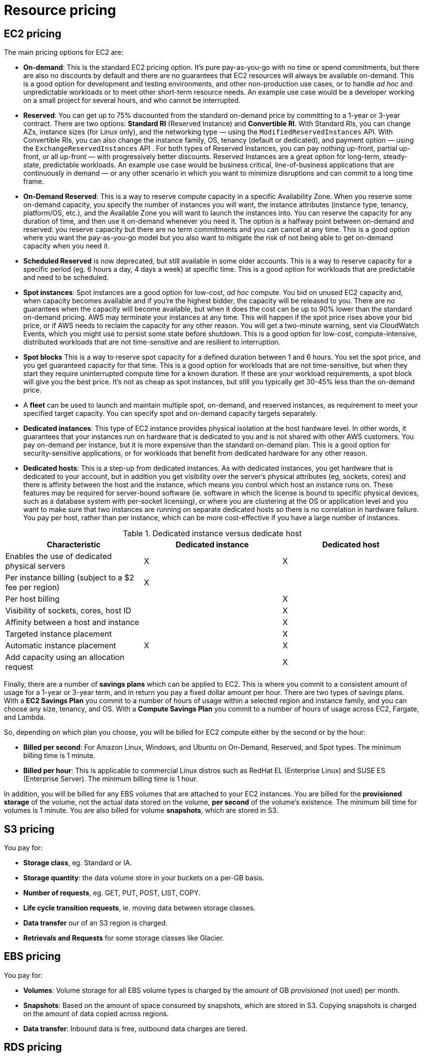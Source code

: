 = Resource pricing

== EC2 pricing

The main pricing options for EC2 are:

* *On-demand*: This is the standard EC2 pricing option. It's pure pay-as-you-go with no time or spend commitments, but there are also no discounts by default and there are no guarantees that EC2 resources will always be available on-demand. This is a good option for development and testing environments, and other non-production use cases, or to handle _ad hoc_ and unpredictable workloads or to meet other short-term resource needs. An example use case would be a developer working on a small project for several hours, and who cannot be interrupted.

* *Reserved*: You can get up to 75% discounted from the standard on-demand price by committing to a 1-year or 3-year contract. There are two options: *Standard RI* (Reserved Instance) and *Convertible RI*. With Standard RIs, you can change AZs, instance sizes (for Linux only), and the networking type — using the `ModifiedReservedInstances` API. With Convertible RIs, you can also change the instance family, OS, tenancy (default or dedicated), and payment option — using the `ExchangeReservedInstances` API . For both types of Reserved Instances, you can pay nothing up-front, partial up-front, or all up-front — with progressively better discounts. Reserved Instances are a great option for long-term, steady-state, predictable workloads. An example use case would be business critical, line-of-business applications that are continuously in demand — or any other scenario in which you want to minimize disruptions and can commit to a long time frame.

* *On-Demand Reserved*: This is a way to reserve compute capacity in a specific Availability Zone. When you reserve some on-demand capacity, you specify the number of instances you will want, the instance attributes (instance type, tenancy, platform/OS, etc.), and the Available Zone you will want to launch the instances into. You can reserve the capacity for any duration of time, and then use it on-demand whenever you need it. The option is a halfway point between on-demand and reserved: you reserve capacity but there are no term commitments and you can cancel at any time. This is a good option where you want the pay-as-you-go model but you also want to mitigate the risk of not being able to get on-demand capacity when you need it.

* *Scheduled Reserved* is now deprecated, but still available in some older accounts. This is a way to reserve capacity for a specific period (eg. 6 hours a day, 4 days a week) at specific time. This is a good option for workloads that are predictable and need to be scheduled.

* *Spot instances*: Spot instances are a good option for low-cost, _ad hoc_ compute. You bid on unused EC2 capacity and, when capacity becomes available and if you're the highest bidder, the capacity will be released to you. There are no guarantees when the capacity will become available, but when it does the cost can be up to 90% lower than the standard on-demand pricing. AWS may terminate your instances at any time. This will happen if the spot price rises above your bid price, or if AWS needs to reclaim the capacity for any other reason. You will get a two-minute warning, sent via CloudWatch Events, which you might use to persist some state before shutdown. This is a good option for low-cost, compute-intensive, distributed workloads that are not time-sensitive and are resilient to interruption.

* *Spot blocks* This is a way to reserve spot capacity for a defined duration between 1 and 6 hours. You set the spot price, and you get guaranteed capacity for that time. This is a good option for workloads that are not time-sensitive, but when they start they require uninterrupted compute time for a known duration. If these are your workload requirements, a spot block will give you the best price. It's not as cheap as spot instances, but still you typically get 30-45% less than the on-demand price.

* A *fleet* can be used to launch and maintain multiple spot, on-demand, and reserved instances, as requirement to meet your specified target capacity. You can specify spot and on-demand capacity targets separately.

* *Dedicated instances*: This type of EC2 instance provides physical isolation at the host hardware level. In other words, it guarantees that your instances run on hardware that is dedicated to you and is not shared with other AWS customers. You pay on-demand per instance, but it is more expensive than the standard on-demand plan. This is a good option for security-sensitive applications, or for workloads that benefit from dedicated hardware for any other reason.

* *Dedicated hosts*: This is a step-up from dedicated instances. As with dedicated instances, you get hardware that is dedicated to your account, but in addition you get visibility over the server's physical attributes (eg, sockets, cores) and there is affinity between the host and the instance, which means you control which host an instance runs on. These features may be required for server-bound software (ie. software in which the license is bound to specific physical devices, such as a database system with per-socket licensing), or where you are clustering at the OS or application level and you want to make sure that two instances are running on separate dedicated hosts so there is no correlation in hardware failure. You pay per host, rather than per instance, which can be more cost-effective if you have a large number of instances.

.Dedicated instance versus dedicate host
|===
|Characteristic |Dedicated instance |Dedicated host

|Enables the use of dedicated physical servers
|X
|X

|Per instance billing (subject to a $2 fee per region)
|X
|

|Per host billing
|
|X

|Visibility of sockets, cores, host ID
|
|X

|Affinity between a host and instance
|
|X

|Targeted instance placement
|
|X

|Automatic instance placement
|X
|X

|Add capacity using an allocation request
|
|X
|===

Finally, there are a number of *savings plans* which can be applied to EC2. This is where you commit to a consistent amount of usage for a 1-year or 3-year term, and in return you pay a fixed dollar amount per hour. There are two types of savings plans. With a *EC2 Savings Plan* you commit to a number of hours of usage within a selected region and instance family, and you can choose any size, tenancy, and OS. With a *Compute Savings Plan* you commit to a number of hours of usage across EC2, Fargate, and Lambda.

So, depending on which plan you choose, you will be billed for EC2 compute either by the second or by the hour:

* *Billed per second*: For Amazon Linux, Windows, and Ubuntu on On-Demand, Reserved, and Spot types. The minimum billing time is 1 minute.

* *Billed per hour*: This is applicable to commercial Linux distros such as RedHat EL (Enterprise Linux) and SUSE ES (Enterprise Server). The minimum billing time is 1 hour.

In addition, you will be billed for any EBS volumes that are attached to your EC2 instances. You are billed for the *provisioned storage* of the volume, not the actual data stored on the volume, *per second* of the volume's existence. The minimum bill time for volumes is 1 minute. You are also billed for volume *snapshots*, which are stored in S3.

== S3 pricing

You pay for:

* *Storage class*, eg. Standard or IA.
* *Storage quantity*: the data volume store in your buckets on a per-GB basis.
* *Number of requests*, eg. GET, PUT, POST, LIST, COPY.
* *Life cycle transition requests*, ie. moving data between storage classes.
* *Data transfer* our of an S3 region is charged.
* *Retrievals and Requests* for some storage classes like Glacier.

== EBS pricing

You pay for:

* *Volumes*: Volume storage for all EBS volume types is charged by the amount of GB _provisioned_ (not used) per month.
* *Snapshots*: Based on the amount of space consumed by snapshots, which are stored in S3. Copying snapshots is charged on the amount of data copied across regions.
* *Data transfer*: Inbound data is free, outbound data charges are tiered.

== RDS pricing

You pay for:

* *Clock hours of server uptime*, ie. the amount of time the DB instance is running.
* *Database characteristics*, eg. database engine, size and memory class.
* *Database purchase type*, eg. on-demand, reserved.
* The *number of database instances*.
* *Provisioned storage*. Backup is included up to 100% of the size of the DB.
* *Additional storage*: The amount of storage in addition to the provisioned storage is charged per GB per month.
* *Requests*: The number of input and output requests to the DB.
* *Deployment type*: Single AZ or Multi-AZ.
* *Reserved Instances*: RDS RIs can be purchased with no up-front, partial up-front, or all up-front terms.

== DynamoDB pricing

You pay for:

* Reading, writing, and storing data.
* For *on-demand capacity mode*, you are charged only for reads and writes, and there's no need to specify how much capacity is required. This is a good option for unpredictable workloads.
* For *provisioned capacity mode*, where you specify the number of reads and write per second. It can use auto-scaling. This is good for predictable workloads, and consistent traffic or gradual changes.

== CloudFront pricing

You pay for:

* *Traffic distribution*: Data transfer and request pricing varies across regions, and is based on the edge location from which the content is served.
* *Requests*: You pay for the number and type of requests (HTTP and HTTPS have different pricing) and the geographic region in which they are made.
* *Data transfer out*: Quantity of data transferred out from CloudFront edge locations.

There are additional chargeable items, too, such as invalidation requests, field-level encryption requests, and custom SSL certificates.

== Lambda pricing

You pay for:

* *Number of requests*
* *Duration of a request* (rounded up to the nearest millisecond)
* The price is also dependent on the amount of *memory* that is allocated to the function.
